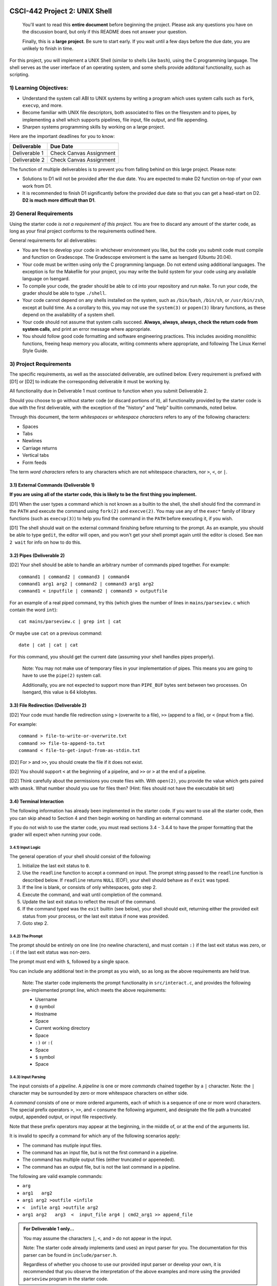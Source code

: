 CSCI-442 Project 2: UNIX Shell
==============================

   You'll want to read this **entire document** before beginning the
   project.  Please ask any questions you have on the discussion board, but only if
   this README does not answer your question.

   Finally, this is a **large project**.  Be sure to start early.  If
   you wait until a few days before the due date, you are unlikely to
   finish in time.

For this project, you will implement a UNIX Shell (similar to shells
Like ``bash``), using the C programming language.  The shell serves as
the user interface of an operating system, and some shells provide
additonal functionality, such as scripting.

1) Learning Objectives:
--------------------

* Understand the system call ABI to UNIX systems by writing a program
  which uses system calls such as ``fork``, ``execvp``, and more.

* Become familiar with UNIX file descriptors, both associated to files
  on the filesystem and to pipes, by implementing a shell which
  supports pipelines, file input, file output, and file appending.

* Sharpen systems programming skills by working on a large project.

Here are the important deadlines for you to know:

============= ===============================
Deliverable   Due Date
============= ===============================
Deliverable 1 Check Canvas Assignment
Deliverable 2 Check Canvas Assignment
============= ===============================

The function of multiple deliverables is to prevent you from falling
behind on this large project.  Please note:

* Solutions to D1 will not be provided after the due date.  You are
  expected to make D2 function on-top of your own work from D1.

* It is recommended to finish D1 significantly before the provided due
  date so that you can get a head-start on D2.  **D2 is much more
  difficult than D1**.


2) General Requirements
--------------------

Using the starter code *is not a requirement of this project*. You are
free to discard any amount of the starter code, as long as your final
project conforms to the requirements outlined here.

General requirements for all deliverables:

* You are free to develop your code in whichever environment you like,
  but the code you submit code must compile and function on Gradescope. 
  The Gradescope enviroment is the same as Isengard (Ubuntu 20.04).
  
* Your code must be written using only the C programming language.  Do
  not extend using additional languages.  The exception is for the
  Makefile for your project, you may write the build system for your
  code using any available language on Isengard.

* To compile your code, the grader should be able to ``cd`` into your
  repository and run ``make``. To run your code, the grader should be
  able to type ``./shell``.

* Your code cannot depend on any shells installed on the system, such
  as ``/bin/bash``, ``/bin/sh``, or ``/usr/bin/zsh``, except at build
  time.  As a corollary to this, you may not use the ``system(3)`` or
  ``popen(3)`` library functions, as these depend on the availability
  of a system shell.

* Your code should not assume that system calls succeed. **Always,
  always, always, check the return code from system calls**, and print
  an error message where appropriate.

* You should follow good code formatting and software engineering
  practices.  This includes avoiding monolithic functions, freeing
  heap memory you allocate, writing comments where appropriate, and
  following The Linux Kernel Style Guide.

3) Project Requirements
--------------------

The specific requirements, as well as the associated deliverable, are
outlined below.  Every requirement is prefixed with [D1]
or [D2] to indicate the corresponding deliverable it must be working
by.

All functionality due in Deliverable 1 must continue to function when
you submit Deliverable 2.

Should you choose to go without starter code (or discard portions of
it), all functionality provided by the starter code is due with the
first deliverable, with the exception of the "history" and "help"
builtin commands, noted below.

Through this document, the term *whitespaces* or *whitespace characters*
refers to any of the following characters:

- Spaces
- Tabs
- Newlines
- Carriage returns
- Vertical tabs
- Form feeds

The term *word characters* refers to any characters which are not
whitespace characters, nor ``>``, ``<``, or ``|``.

3.1) External Commands (Deliverable 1)
~~~~~~~~~~~~~~~~~~~~~~~~~~~~~~~~~

**If you are using all of the starter code, this is likely to be the
first thing you implement.**

[D1] When the user types a command which is not known as a builtin to
the shell, the shell should find the command in the ``PATH`` and
execute the command using ``fork(2)`` and ``execve(2)``. You may use
any of the ``exec*`` family of library functions (such as
``execvp(3)``) to help you find the command in the ``PATH`` before
executing it, if you wish.

[D1] The shell should wait on the external command finishing before
returning to the prompt.  As an example, you should be able to type
``gedit``, the editor will open, and you won't get your shell prompt
again until the editor is closed. See ``man 2 wait`` for info on how
to do this.

3.2) Pipes (Deliverable 2)
~~~~~~~~~~~~~~~~~~~~~

[D2] Your shell should be able to handle an arbitrary number of commands piped together.
For example::

  command1 | command2 | command3 | command4
  command1 arg1 arg2 | command2 | command3 arg1 arg2
  command1 < inputfile | command2 | command3 > outputfile

For an example of a real piped command, try this (which gives the
number of lines in ``mains/parseview.c`` which contain the word
``int``)::

  cat mains/parseview.c | grep int | cat 

Or maybe use ``cat`` on a previous command::

  date | cat | cat | cat 

For this command, you should get the current date (assuming your shell
handles pipes properly).

   Note: You may not make use of temporary files in your implementation of
   pipes.  This means you are going to have to use the ``pipe(2)``
   system call.

   Additionally, you are not expected to support more than
   ``PIPE_BUF`` bytes sent between two processes.  On Isengard, this
   value is 64 kilobytes.

3.3) File Redirection (Deliverable 2)
~~~~~~~~~~~~~~~~~~~~~~~~~~~~~~~~

[D2] Your code must handle file redirection using ``>`` (overwrite to
a file), ``>>`` (append to a file), or ``<`` (input from a file).

For example::

  command > file-to-write-or-overwrite.txt
  command >> file-to-append-to.txt
  command < file-to-get-input-from-as-stdin.txt

[D2] For ``>`` and ``>>``, you should create the file if it does not
exist.

[D2] You should support ``<`` at the beginning of a pipeline, and
``>>`` or ``>`` at the end of a pipeline.

[D2] Think carefully about the permissions you create files with. With
``open(2)``, you provide the value which gets paired with
``umask``.  What number should you use for files then?  (Hint: files
should not have the executable bit set)

3.4) Terminal Interaction
~~~~~~~~~~

The following information has already been implemented in the starter code.
If you want to use all the starter code, then you can skip ahead to Section 4
and then begin working on handling an external command.

If you do not wish to use the starter code, you must read sections 3.4 - 3.4.4
to have the proper formatting that the grader will expect when running your code.


3.4.1) Input Logic
^^^^^^^^^^

The general operation of your shell should consist of the following:

1. Initialize the last exit status to ``0``.
2. Use the ``readline`` function to accept a command on input.  The
   prompt string passed to the ``readline`` function is described
   below.  If ``readline`` returns ``NULL`` (EOF), your shell should
   behave as if ``exit`` was typed.
3. If the line is blank, or consists of only whitespaces, goto step 2.
4. Execute the command, and wait until completion of the command.
5. Update the last exit status to reflect the result of the command.
6. If the command typed was the ``exit`` builtin (see below), your
   shell should exit, returning either the provided exit status from
   your process, or the last exit status if none was provided.
7. Goto step 2.

3.4.2) The Prompt
^^^^^^^^^^

The prompt should be entirely on one line (no newline characters), and
must contain ``:)`` if the last exit status was zero, or ``:(`` if the
last exit status was non-zero.

The prompt must end with ``$``, followed by a single space.

You can include any additional text in the prompt as you wish, so as
long as the above requirements are held true.

   Note: The starter code implements the prompt functionality in
   ``src/interact.c``, and provides the following pre-implemented
   prompt line, which meets the above requirements:

   * Username
   * ``@`` symbol
   * Hostname
   * Space
   * Current working directory
   * Space
   * ``:)`` or ``:(``
   * Space
   * ``$`` symbol
   * Space

3.4.3) Input Parsing
^^^^^^^^^^^^^

The input consists of a *pipeline*.  A *pipeline* is one or more
*commands* chained together by a ``|`` character.  Note: the ``|``
character may be surrounded by zero or more whitespace characters on
either side.

A *command* consists of one or more ordered arguments, each of which
is a sequence of one or more word characters.  The special prefix
operators ``>``, ``>>``, and ``<`` consume the following argument, and
designate the file path a truncated output, appended output, or input
file respectively.

Note that these prefix operators may appear at the beginning, in the
middle of, or at the end of the arguments list.

It is invalid to specify a command for which any of the following
scenarios apply:

* The command has mutiple input files.
* The command has an input file, but is not the first command in a
  pipeline.
* The command has multiple output files (either truncated or
  appeneded).
* The command has an output file, but is not the last command in a
  pipeline.

The following are valid example commands:

* ``arg``
* ``arg1   arg2``
* ``arg1 arg2 >outfile <infile``
* ``<  infile arg1 >outfile arg2``
* ``arg1 arg2   arg3  <  input_file arg4 | cmd2_arg1 >> append_file``

.. admonition:: For Deliverable 1 only...

   You may assume the characters ``|``, ``<``, and ``>`` do not appear
   in the input.

   Note: The starter code already implements (and uses) an input parser for
   you.  The documentation for this parser can be found in
   ``include/parser.h``.

   Regardless of whether you choose to use our provided input parser
   or develop your own, it is recommended that you observe the
   interpretation of the above examples and more using the provided
   ``parseview`` program in the starter code.

3.4.4) Builtin Commands
~~~~~~~~~~~~~~~~

*Builtin commands* are commands supported by the shell which do not
require running an external program.

For all bulitin commands, if the user provides an invalid input
(such as incorrect number of arguments, provides a non-existent file
or directory, etc.), your shell should print an approprite error
message on ``stderr`` and indicate the command failure status in the
prompt.

   Note: All required builtin commands are implemented in the starter code
   (in ``src/shell_builtins.c``) for you already.  This is provided
   for reference if you decide to not use that portion of the starter
   code.

   The provided starter code also implements ``history`` and ``help``
   builtin commands.  It is not required that you implement these.  You
   are free to discard these commands if you don't want them.

Finally, builtin commands (``cd`` and ``exit``) do not need to work with pipelines of more
than a single command, nor input or output files.

The ``exit`` command takes zero or one arguments. If zero, the shell
should exit with the last return code. If one argument is passed, it
should be a number indicating the exit code to exit with.

The ``cd`` command takes one argument, the directory to change
to, which can be a relative or absolute path.

If ``cd`` is called with no arguments, it should change to your home
directory (as specified by the ``HOME`` environment variable).


4) An Introduction to the Starter Code
-----------------------------------

The starter code provides an input loop, input parser, and builtin
commands, as well as a Makefile, but does not dictate how you should
structure the code for external commands, pipelines, or redirection.

It's **up to you** to break your code into useful helper functions, or
even separate files entirely.

You'll want to start taking a look at ``src/dispatcher.c``, where
``dispatch_external_command`` will be the *entry point* into your
code.  If you do it right, hopefully you'll find that
``dispatch_external_command`` turns out to just be a very short
function that calls out to some of your other functions that you've
written.

If you are just opening the starter code and want to look for
somewhere to start, try this:

1.  Run ``make`` and observe the output directories and where the
    programs end up.

2.  Run ``./shell``.  Observe the working builtin commands, and what
    happens if you try to run an external command.

3.  Run ``./parseview`` and type some commands.  Each output shows the resultant
    ``struct command`` structure than you'll get at
    ``dispatch_external_command``.  Use this tool to rationalize the
    meaning of each of the fields in the struct.

4.  Open the ``src/dispatcher.c``, read thru the comments in there.

5.  Start hacking away at ``dispatch_external_command``!

5) Reference Executables
-----------------------------------

Provided for you are two reference executable files called ``shell_d1`` and ``shell_d2``.
They are working versions of D1 and D2 that score 100% in the autograder.
You may use them to help understand the behavior of a working project.
They are included in this template repository and can be run with ``./shell_d1`` or ``./shell_d2``.
Things to keep in mind about the reference executables:

* They were developed on isengard and are only guaranteed to work on isengard. See the video on Ed for information about setting up isengard with vscode.
* They are instructor versions and you may not execute them from within your own code. The autograder checks for this and you will get a zero.

6) Grading
-------

Each deliverable is 50% of the grade.  For each deliverable, you'll be
graded on:

* Functionality (the specific features we ask for in this document).
  This is most of the grade.

* Code Quality

  - Follows Linux Kernel Style Guide.

  - Useful error messages are printed to ``stderr`` when a system call
    fails.

  - All opened files are closed before your program exits.

  - All heap memory allocated explicitly is freed with ``free()``.

  - Memory safety:

    - ``strcat``, ``sprintf``, and ``strcpy`` are not used.
    - Corruption impossible.
    - No segmentation faults.
    - Use ``./shell.debug`` for additional memory safety testing.

  - Avoids monolithic functions.  Makes good use of helper functions.

* Correct Submission

  - Code compiles without errors (note: you will receieve a zero on
    functionality as well if this is not true)

  - Code submitted with ``make-submission``

* For D2 only: no regressed features from D1.

.. warning::

    You will receive a zero on the project if your code anyhow depends
    on one of the system shells.  Do not use ``system()`` or
    ``popen()``: these depend on the system shells.

7) Additional Resources
--------------------

* Don't forget the man pages! System functions are under ``man 2``,
  and library functions under ``man 3``.
  
* Ask questions in the online discussion board. If you are going to post code,
  please keep the post private as to comply with the collaboration policy.

* Please attend office hours if you find yourself falling
  behind.  Don't wait until the last week to seek help.

8) Collaboration Policy
--------------------

This is an **individual project**.  All code you submit should be
written by yourself.  You should not share your code with others.

Please see the syllabus for the full collaboration policy.

   **WARNING: Plagarism will be punished harshly!**

9) Access to Isengard
------------------

Remote access to Isengard is quite similar to ALAMODE, but the
hostname is ``isengard.mines.edu``. 

For example, to ``ssh`` into the machine with your campus MultiPass
login, use this command::

  $ ssh username@isengard.mines.edu
  
A tutorial has been linked in the discussion board to ``ssh`` via Visual Studio Code.

Note: you need to be on the campus network or VPN for this to work.
If you are working from home, use either the VPN or hop thru
``jumpbox.mines.edu`` first.


10) Submitting Your Project
=======================

Submission of your project will be handled via **Gradescope**.

1. Create the submission file using the provided ``make-submission`` script::

        prompt> ./make-submission

2. This will create a ``.zip`` file named ``$USER-submission`` (e.g., for me, this would be named ``lhenke-submission.zip``).

3. Submit this ``.zip`` file to Gradescope. You will get a confirmation email if you did this correctly.

        WARNING: You are **REQUIRED** to use ``make-submission`` to form the ``.zip`` file. Failure to do so
        may cause your program to not compile on Gradescope. 
